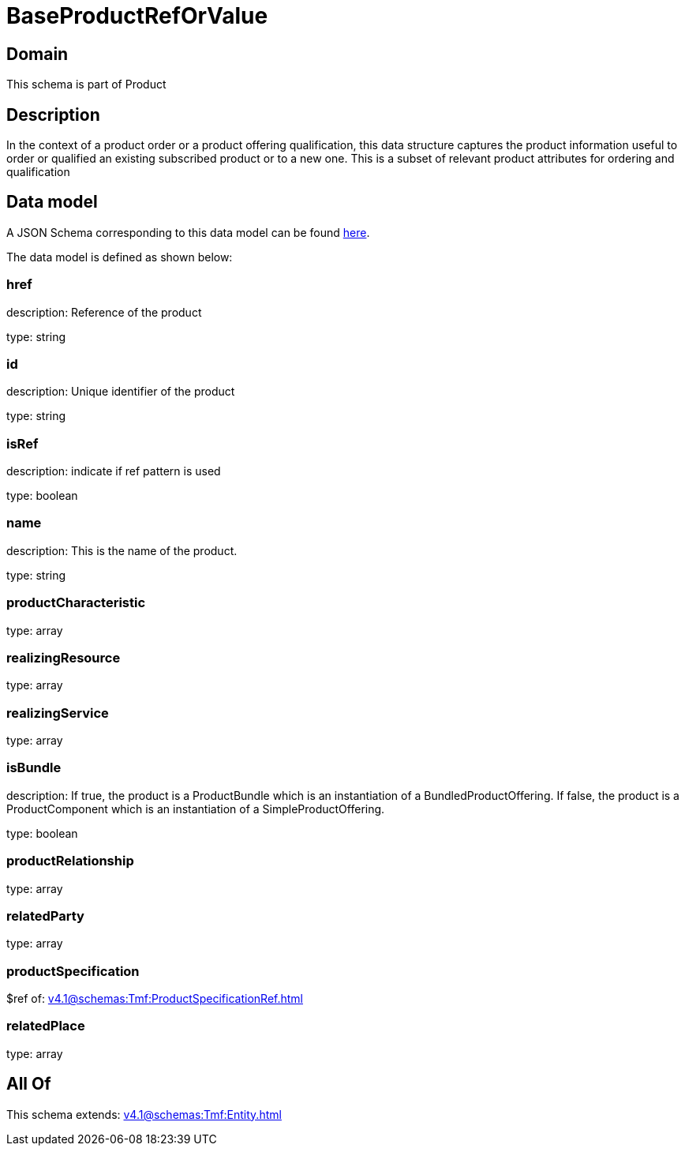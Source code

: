 = BaseProductRefOrValue

[#domain]
== Domain

This schema is part of Product

[#description]
== Description

In the context of a product order or a product offering qualification, this data structure captures the product information useful to order or qualified  an existing subscribed product or to a new one. This is a subset of relevant product attributes for ordering and qualification


[#data_model]
== Data model

A JSON Schema corresponding to this data model can be found https://tmforum.org[here].

The data model is defined as shown below:


=== href
description: Reference of the product

type: string


=== id
description: Unique identifier of the product

type: string


=== isRef
description: indicate if ref pattern is used

type: boolean


=== name
description: This is the name of the product.

type: string


=== productCharacteristic
type: array


=== realizingResource
type: array


=== realizingService
type: array


=== isBundle
description: If true, the product is a ProductBundle which is an instantiation of a BundledProductOffering. If false, the product is a ProductComponent which is an instantiation of a SimpleProductOffering.

type: boolean


=== productRelationship
type: array


=== relatedParty
type: array


=== productSpecification
$ref of: xref:v4.1@schemas:Tmf:ProductSpecificationRef.adoc[]


=== relatedPlace
type: array


[#all_of]
== All Of

This schema extends: xref:v4.1@schemas:Tmf:Entity.adoc[]
